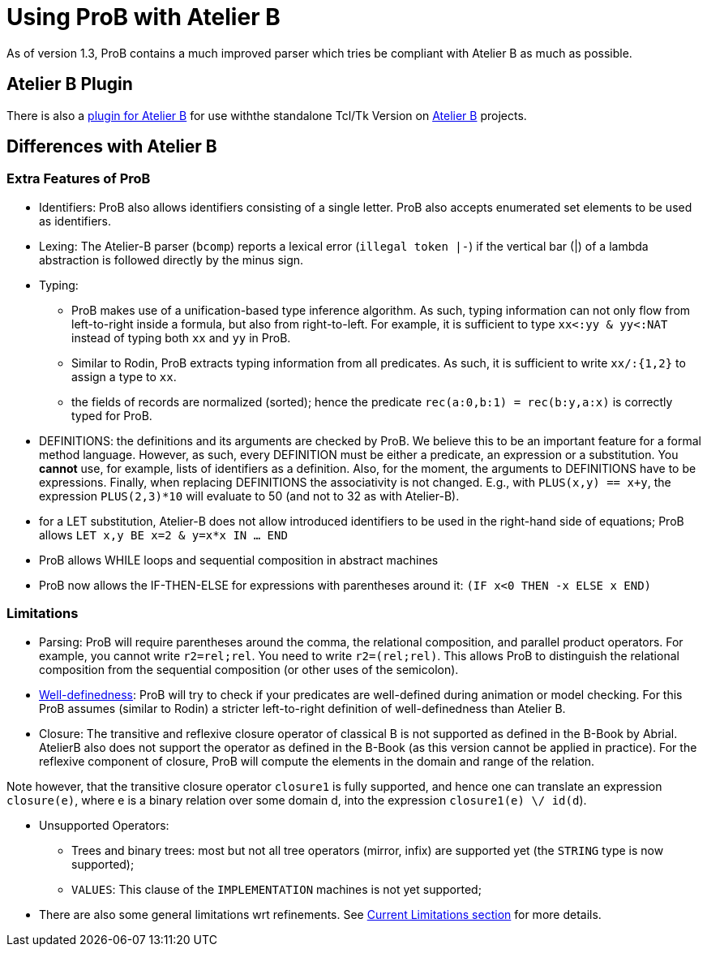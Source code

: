 
[[using-prob-with-atelier-b]]
= Using ProB with Atelier B

As of version 1.3,
ProB contains a much improved parser which tries be compliant with
Atelier B as much as possible.

[[atelier-b-plugin]]
== Atelier B Plugin

There is also a
http://tools.clearsy.com/tools/atelier-b-4-0-gui/external-tools-integration/prob-etool-generation/[plugin
for Atelier B] for use withthe standalone Tcl/Tk Version on
http://www.atelierb.eu/[Atelier B] projects.

[[differences-with-atelier-b]]
== Differences with Atelier B

[[extra-features-of-prob]]
=== Extra Features of ProB

* Identifiers: ProB also allows identifiers consisting of a single
letter. ProB also accepts enumerated set elements to be used as
identifiers.

* Lexing: The Atelier-B parser (`bcomp`) reports a lexical error
(`illegal token |-`) if the vertical bar (|) of a lambda abstraction is
followed directly by the minus sign.

* Typing:
** ProB makes use of a unification-based type inference algorithm. As
such, typing information can not only flow from left-to-right inside a
formula, but also from right-to-left. For example, it is sufficient to
type `xx<:yy & yy<:NAT` instead of typing both `xx` and `yy` in ProB.
** Similar to Rodin, ProB extracts typing information from all
predicates. As such, it is sufficient to write `xx/:{1,2}` to assign a
type to `xx`.
** the fields of records are normalized (sorted); hence the predicate
`rec(a:0,b:1) = rec(b:y,a:x)` is correctly typed for ProB.

* DEFINITIONS: the definitions and its arguments are checked by ProB. We
believe this to be an important feature for a formal method language.
However, as such, every DEFINITION must be either a predicate, an
expression or a substitution. You *cannot* use, for example, lists of
identifiers as a definition. Also, for the moment, the arguments to
DEFINITIONS have to be expressions. Finally, when replacing DEFINITIONS
the associativity is not changed. E.g., with `PLUS(x,y) == x+y`, the
expression `PLUS(2,3)*10` will evaluate to 50 (and not to 32 as with
Atelier-B).

* for a LET substitution, Atelier-B does not allow introduced
identifiers to be used in the right-hand side of equations; ProB allows
`LET x,y BE x=2 & y=x*x IN ... END`

* ProB allows WHILE loops and sequential composition in abstract
machines

* ProB now allows the IF-THEN-ELSE for expressions with parentheses
around it: `(IF x<0 THEN -x ELSE x END)`

[[limitations-with-atelierb]]
=== Limitations

* Parsing: ProB will require parentheses around the comma, the
relational composition, and parallel product operators. For example, you
cannot write `r2=rel;rel`. You need to write `r2=(rel;rel)`. This allows
ProB to distinguish the relational composition from the sequential
composition (or other uses of the semicolon).

* <<well-definedness-checking,Well-definedness>>: ProB will try to
check if your predicates are well-defined during animation or model
checking. For this ProB assumes (similar to Rodin) a stricter
left-to-right definition of well-definedness than Atelier B.

* Closure: The transitive and reflexive closure operator of classical B
is not supported as defined in the B-Book by Abrial. AtelierB also does
not support the operator as defined in the B-Book (as this version
cannot be applied in practice). For the reflexive component of closure,
ProB will compute the elements in the domain and range of the relation.

Note however, that the transitive closure operator `closure1` is fully
supported, and hence one can translate an expression `closure(e)`, where
e is a binary relation over some domain d, into the expression
`closure1(e) \/ id(d`).

* Unsupported Operators:
** Trees and binary trees: most but not all tree operators (mirror,
infix) are supported yet (the `STRING` type is now supported);
** `VALUES`: This clause of the `IMPLEMENTATION` machines is not yet
supported;

* There are also some general limitations wrt refinements. See
<<current-limitations,Current
Limitations section>> for more details.
